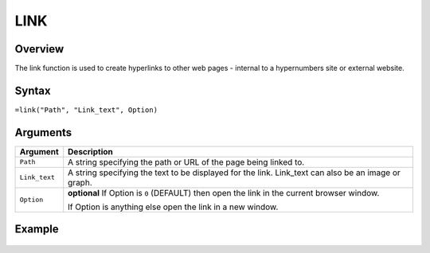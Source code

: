 ====
LINK
====

Overview
--------

The link function is used to create hyperlinks to other web pages - internal to a hypernumbers site or external website.

Syntax
------

``=link("Path", "Link_text", Option)``

Arguments
---------

.. tabularcolumns:: |l|L|

============= =================================================================
Argument      Description
============= =================================================================
``Path``      A string specifying the path or URL of the page being linked to.

``Link_text`` A string specifying the text to be displayed for the link.
              Link_text can also be an image or graph.

``Option``    **optional** If Option is ``0`` (DEFAULT) then open the link in
              the current browser window.

              If Option is anything else open the link in a new window.
============= =================================================================

Example
-------

.. figure:: /images/example-link.png
